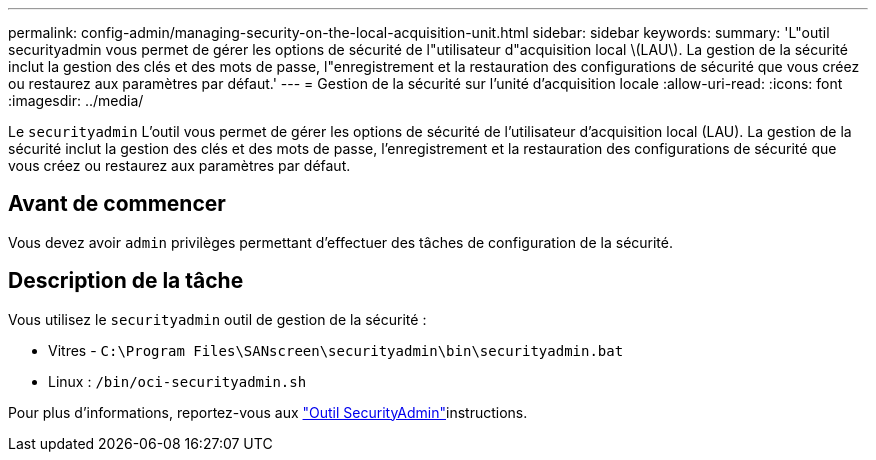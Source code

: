 ---
permalink: config-admin/managing-security-on-the-local-acquisition-unit.html 
sidebar: sidebar 
keywords:  
summary: 'L"outil securityadmin vous permet de gérer les options de sécurité de l"utilisateur d"acquisition local \(LAU\). La gestion de la sécurité inclut la gestion des clés et des mots de passe, l"enregistrement et la restauration des configurations de sécurité que vous créez ou restaurez aux paramètres par défaut.' 
---
= Gestion de la sécurité sur l'unité d'acquisition locale
:allow-uri-read: 
:icons: font
:imagesdir: ../media/


[role="lead"]
Le `securityadmin` L'outil vous permet de gérer les options de sécurité de l'utilisateur d'acquisition local (LAU). La gestion de la sécurité inclut la gestion des clés et des mots de passe, l'enregistrement et la restauration des configurations de sécurité que vous créez ou restaurez aux paramètres par défaut.



== Avant de commencer

Vous devez avoir `admin` privilèges permettant d'effectuer des tâches de configuration de la sécurité.



== Description de la tâche

Vous utilisez le `securityadmin` outil de gestion de la sécurité :

* Vitres - `C:\Program Files\SANscreen\securityadmin\bin\securityadmin.bat`
* Linux : `/bin/oci-securityadmin.sh`


Pour plus d'informations, reportez-vous aux link:../config-admin\/security-management.html["Outil SecurityAdmin"]instructions.
